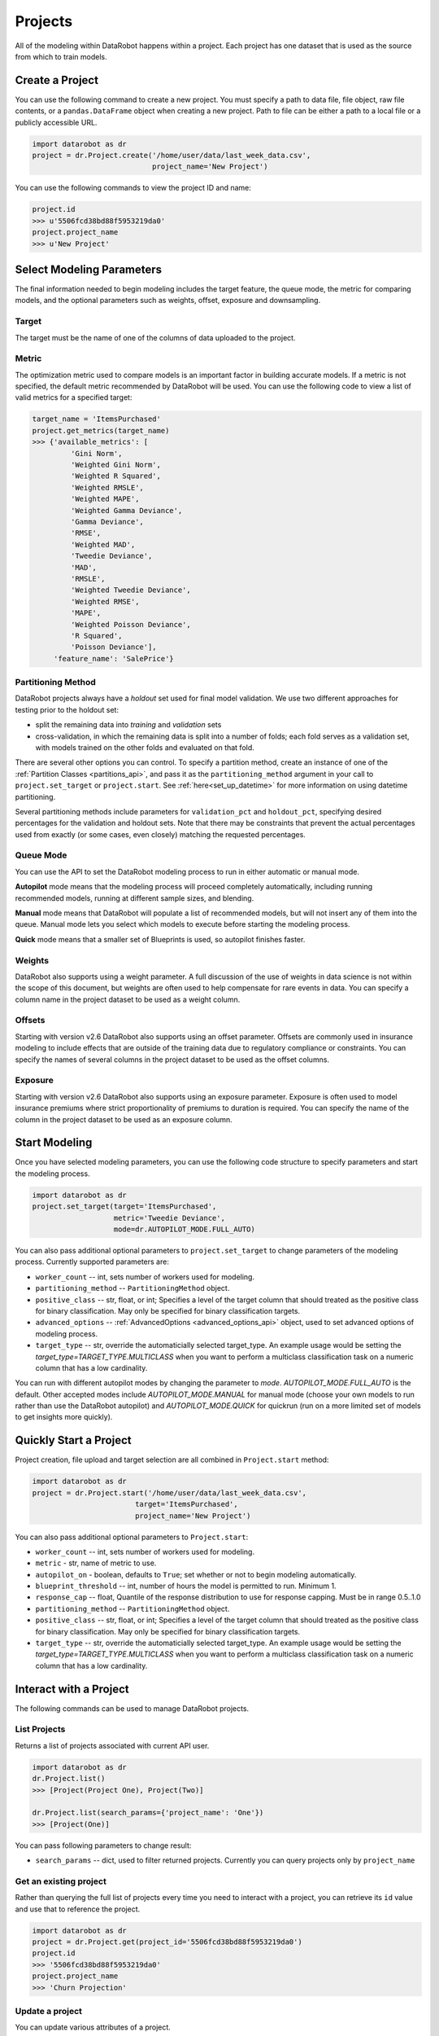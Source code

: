 ########
Projects
########

All of the modeling within DataRobot happens within a project. Each project
has one dataset that is used as the source from which to train models.

Create a Project
****************
You can use the following command to create a new project. You must specify a path to data file, file object, raw file contents,
or a ``pandas.DataFrame`` object when creating a new project.  Path to file can be either a path to a local file or a publicly accessible URL.

.. code-block:: python

    import datarobot as dr
    project = dr.Project.create('/home/user/data/last_week_data.csv',
                                project_name='New Project')


You can use the following commands to view the project ID and name:

.. code-block:: python

    project.id
    >>> u'5506fcd38bd88f5953219da0'
    project.project_name
    >>> u'New Project'

Select Modeling Parameters
**************************
The final information needed to begin modeling includes the target feature, the queue mode, the metric for comparing models, and the optional parameters such as weights, offset, exposure and downsampling.

Target
======
The target must be the name of one of the columns of data uploaded to the
project.

Metric
======
The optimization metric used to compare models is an important factor in building accurate models. If a metric is not specified, the default metric recommended by DataRobot will be used. You can use the following code to view a list of valid metrics for a specified target:

.. code-block:: python

    target_name = 'ItemsPurchased'
    project.get_metrics(target_name)
    >>> {'available_metrics': [
             'Gini Norm',
             'Weighted Gini Norm',
             'Weighted R Squared',
             'Weighted RMSLE',
             'Weighted MAPE',
             'Weighted Gamma Deviance',
             'Gamma Deviance',
             'RMSE',
             'Weighted MAD',
             'Tweedie Deviance',
             'MAD',
             'RMSLE',
             'Weighted Tweedie Deviance',
             'Weighted RMSE',
             'MAPE',
             'Weighted Poisson Deviance',
             'R Squared',
             'Poisson Deviance'],
         'feature_name': 'SalePrice'}


Partitioning Method
===================

DataRobot projects always have a `holdout` set used for final model validation. We use two different approaches for testing prior to the holdout set:

- split the remaining data into `training` and `validation` sets
- cross-validation, in which the remaining data is split into a number of folds; each fold serves as a validation set, with models trained on the other folds and evaluated on that fold.

There are several other options you can control. To specify a partition method, create an instance of one of the :ref:`Partition Classes <partitions_api>`, and pass it as the ``partitioning_method`` argument in your call to ``project.set_target`` or ``project.start``.  See :ref:`here<set_up_datetime>` for more information on using datetime partitioning.

Several partitioning methods include parameters for ``validation_pct`` and ``holdout_pct``, specifying desired percentages for the validation and holdout sets. Note that there may be constraints that prevent the actual percentages used from exactly (or some cases, even closely) matching the requested percentages.

Queue Mode
==========
You can use the API to set the DataRobot modeling process to run in either automatic or manual mode.

**Autopilot** mode means that the modeling process will proceed completely
automatically, including running recommended models, running at
different sample sizes, and blending.

**Manual** mode means that DataRobot will populate a list of recommended models, but will not insert any of them into the queue. Manual mode lets you select which models to execute before starting the modeling process.

**Quick** mode means that a smaller set of Blueprints is used, so autopilot finishes faster.

Weights
=======
DataRobot also supports using a weight parameter. A full discussion of the use of weights in data science is not within the scope of this document, but weights are often used to help compensate for rare events in data. You can specify a column name in the project dataset to be used as a weight column.

Offsets
=======
Starting with version v2.6 DataRobot also supports using an offset parameter. Offsets are commonly used in insurance modeling to include effects that are outside of the training data due to regulatory compliance or constraints. You can specify the names of several columns in the project dataset to be used as the offset columns.

Exposure
========
Starting with version v2.6 DataRobot also supports using an exposure parameter. Exposure is often used to model insurance premiums where strict proportionality of premiums to duration is required. You can specify the name of the column in the project dataset to be used as an exposure column.

Start Modeling
**************

Once you have selected modeling parameters, you can use the following code structure to specify parameters and start the modeling process.

.. code-block:: python

    import datarobot as dr
    project.set_target(target='ItemsPurchased',
                       metric='Tweedie Deviance',
                       mode=dr.AUTOPILOT_MODE.FULL_AUTO)

You can also pass additional optional parameters to ``project.set_target`` to change parameters of the modeling process. Currently supported parameters are:

* ``worker_count`` -- int, sets number of workers used for modeling.
* ``partitioning_method`` -- ``PartitioningMethod`` object.
* ``positive_class`` -- str, float, or int; Specifies a level of the target column that should treated as the positive class for binary classification.  May only be specified for binary classification targets.
* ``advanced_options`` -- :ref:`AdvancedOptions <advanced_options_api>` object, used to set advanced options of modeling process.
* ``target_type`` -- str, override the automaticially selected target_type. An example usage would be setting the `target_type=TARGET_TYPE.MULTICLASS` when you want to perform a multiclass classification task on a numeric column that has a low cardinality.

You can run with different autopilot modes by changing the parameter to `mode`. `AUTOPILOT_MODE.FULL_AUTO` is the default. Other accepted modes include `AUTOPILOT_MODE.MANUAL` for manual mode (choose your own models to run rather than use the DataRobot autopilot) and `AUTOPILOT_MODE.QUICK` for quickrun (run on a more limited set of models to get insights more quickly).


Quickly Start a Project
***********************

Project creation, file upload and target selection are all combined in ``Project.start`` method:

.. code-block:: python

    import datarobot as dr
    project = dr.Project.start('/home/user/data/last_week_data.csv',
                            target='ItemsPurchased',
                            project_name='New Project')

You can also pass additional optional parameters to ``Project.start``:

* ``worker_count`` -- int, sets number of workers used for modeling.
* ``metric`` - str, name of metric to use.
* ``autopilot_on`` - boolean, defaults to ``True``; set whether or not to begin modeling automatically.
* ``blueprint_threshold`` -- int, number of hours the model is permitted to run. Minimum 1.
* ``response_cap`` -- float, Quantile of the response distribution to use for response capping. Must be in range 0.5..1.0
* ``partitioning_method`` -- ``PartitioningMethod`` object.
* ``positive_class`` -- str, float, or int; Specifies a level of the target column that should treated as the positive class for binary classification.  May only be specified for binary classification targets.
* ``target_type`` -- str, override the automaticially selected target_type. An example usage would be setting the `target_type=TARGET_TYPE.MULTICLASS` when you want to perform a multiclass classification task on a numeric column that has a low cardinality.


Interact with a Project
***********************

The following commands can be used to manage DataRobot projects.

List Projects
=============
Returns a list of projects associated with current API user.

.. code-block:: python

    import datarobot as dr
    dr.Project.list()
    >>> [Project(Project One), Project(Two)]

    dr.Project.list(search_params={'project_name': 'One'})
    >>> [Project(One)]

You can pass following parameters to change result:

* ``search_params`` -- dict, used to filter returned projects. Currently you can query projects only by ``project_name``


Get an existing project
=======================
Rather than querying the full list of projects every time you need
to interact with a project, you can retrieve its ``id`` value and use that to reference the project.

.. code-block:: python

    import datarobot as dr
    project = dr.Project.get(project_id='5506fcd38bd88f5953219da0')
    project.id
    >>> '5506fcd38bd88f5953219da0'
    project.project_name
    >>> 'Churn Projection'

Update a project
================

You can update various attributes of a project.

To update the name of the project:

.. code-block:: python

    project.rename(new_name)


To update the number of workers used by your project (this will fail if you request more workers than you have
available; the special value `-1` will request your maximum number):

.. code-block:: python

    project.set_worker_count(num_workers)

To unlock the holdout set, allowing holdout scores to be shown and models to be trained on more data:

.. code-block:: python

    project.unlock_holdout()


Delete a project
================

Use the following command to delete a project:

.. code-block:: python

    project.delete()

Wait for Autopilot to Finish
============================

Once the modeling autopilot is started, in some cases you will want to wait for autopilot to finish:

.. code-block:: python

    project.wait_for_autopilot()

Play/Pause the autopilot
========================
If your project is running in autopilot mode, it will continually use
available workers, subject to the number of workers allocated to the project
and the total number of simultaneous workers allowed according to the user
permissions.

To pause a project running in autopilot mode:

.. code-block:: python

    project.pause_autopilot()

To resume running a paused project:

.. code-block:: python

    project.unpause_autopilot()

Start autopilot on another Featurelist
======================================
You can start autopilot on an existing featurelist.

.. code-block:: python

    import datarobot as dr

    featurelist = project.create_featurelist('test', ['feature 1', 'feature 2'])
    project.start_autopilot(featurelist.id)
    >>> True

    # Starting autopilot that is already running on the provided featurelist
    project.start_autopilot(featurelist.id)
    >>> dr.errors.AppPlatformError

.. note::

    This method should be used on a project where the target has already been
    set.  An error will be raised if autopilot is currently running on
    or has already finished running on the provided featurelist.

Further reading
***************
The Blueprints and Models sections of this document will describe how to create
new models based on the Blueprints recommended by DataRobot.

